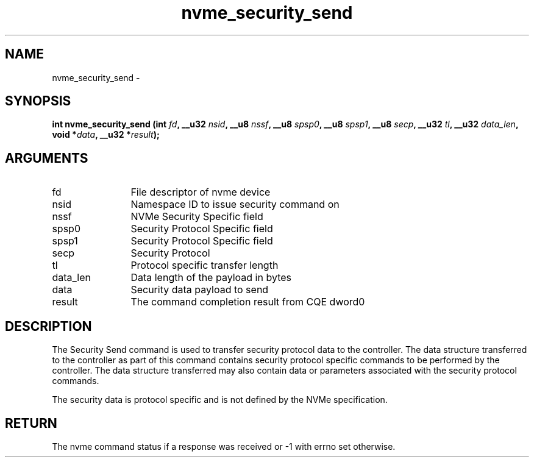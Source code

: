 .TH "nvme_security_send" 2 "nvme_security_send" "February 2020" "libnvme Manual"
.SH NAME
nvme_security_send \-
.SH SYNOPSIS
.B "int" nvme_security_send
.BI "(int " fd ","
.BI "__u32 " nsid ","
.BI "__u8 " nssf ","
.BI "__u8 " spsp0 ","
.BI "__u8 " spsp1 ","
.BI "__u8 " secp ","
.BI "__u32 " tl ","
.BI "__u32 " data_len ","
.BI "void *" data ","
.BI "__u32 *" result ");"
.SH ARGUMENTS
.IP "fd" 12
File descriptor of nvme device
.IP "nsid" 12
Namespace ID to issue security command on
.IP "nssf" 12
NVMe Security Specific field
.IP "spsp0" 12
Security Protocol Specific field
.IP "spsp1" 12
Security Protocol Specific field
.IP "secp" 12
Security Protocol
.IP "tl" 12
Protocol specific transfer length
.IP "data_len" 12
Data length of the payload in bytes
.IP "data" 12
Security data payload to send
.IP "result" 12
The command completion result from CQE dword0
.SH "DESCRIPTION"
The Security Send command is used to transfer security protocol data to the
controller. The data structure transferred to the controller as part of this
command contains security protocol specific commands to be performed by the
controller. The data structure transferred may also contain data or
parameters associated with the security protocol commands.

The security data is protocol specific and is not defined by the NVMe
specification.
.SH "RETURN"
The nvme command status if a response was received or -1 with errno
set otherwise.
